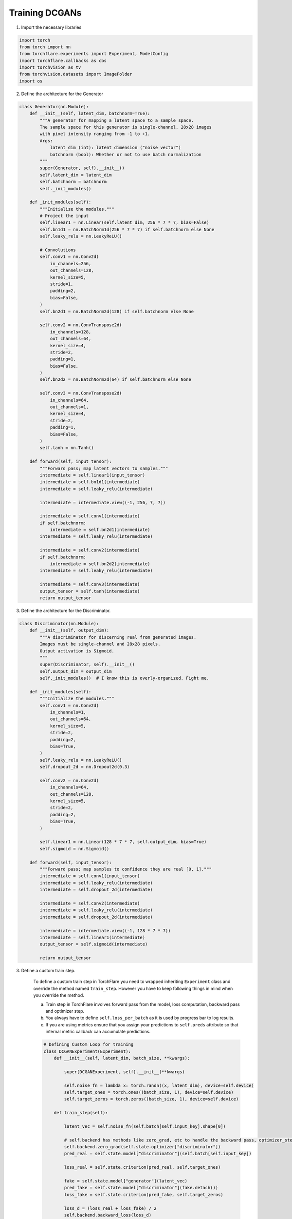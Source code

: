 Training DCGANs
============================

1. Import the necessary libraries

.. code-block:: python

    import torch
    from torch import nn
    from torchflare.experiments import Experiment, ModelConfig
    import torchflare.callbacks as cbs
    import torchvision as tv
    from torchvision.datasets import ImageFolder
    import os

2. Define the architecture for the Generator

.. code-block:: python

    class Generator(nn.Module):
        def __init__(self, latent_dim, batchnorm=True):
            """A generator for mapping a latent space to a sample space.
            The sample space for this generator is single-channel, 28x28 images
            with pixel intensity ranging from -1 to +1.
            Args:
                latent_dim (int): latent dimension ("noise vector")
                batchnorm (bool): Whether or not to use batch normalization
            """
            super(Generator, self).__init__()
            self.latent_dim = latent_dim
            self.batchnorm = batchnorm
            self._init_modules()

        def _init_modules(self):
            """Initialize the modules."""
            # Project the input
            self.linear1 = nn.Linear(self.latent_dim, 256 * 7 * 7, bias=False)
            self.bn1d1 = nn.BatchNorm1d(256 * 7 * 7) if self.batchnorm else None
            self.leaky_relu = nn.LeakyReLU()

            # Convolutions
            self.conv1 = nn.Conv2d(
                in_channels=256,
                out_channels=128,
                kernel_size=5,
                stride=1,
                padding=2,
                bias=False,
            )
            self.bn2d1 = nn.BatchNorm2d(128) if self.batchnorm else None

            self.conv2 = nn.ConvTranspose2d(
                in_channels=128,
                out_channels=64,
                kernel_size=4,
                stride=2,
                padding=1,
                bias=False,
            )
            self.bn2d2 = nn.BatchNorm2d(64) if self.batchnorm else None

            self.conv3 = nn.ConvTranspose2d(
                in_channels=64,
                out_channels=1,
                kernel_size=4,
                stride=2,
                padding=1,
                bias=False,
            )
            self.tanh = nn.Tanh()

        def forward(self, input_tensor):
            """Forward pass; map latent vectors to samples."""
            intermediate = self.linear1(input_tensor)
            intermediate = self.bn1d1(intermediate)
            intermediate = self.leaky_relu(intermediate)

            intermediate = intermediate.view((-1, 256, 7, 7))

            intermediate = self.conv1(intermediate)
            if self.batchnorm:
                intermediate = self.bn2d1(intermediate)
            intermediate = self.leaky_relu(intermediate)

            intermediate = self.conv2(intermediate)
            if self.batchnorm:
                intermediate = self.bn2d2(intermediate)
            intermediate = self.leaky_relu(intermediate)

            intermediate = self.conv3(intermediate)
            output_tensor = self.tanh(intermediate)
            return output_tensor

3. Define the architecture for the Discriminator.

.. code-block:: python

    class Discriminator(nn.Module):
        def __init__(self, output_dim):
            """A discriminator for discerning real from generated images.
            Images must be single-channel and 28x28 pixels.
            Output activation is Sigmoid.
            """
            super(Discriminator, self).__init__()
            self.output_dim = output_dim
            self._init_modules()  # I know this is overly-organized. Fight me.

        def _init_modules(self):
            """Initialize the modules."""
            self.conv1 = nn.Conv2d(
                in_channels=1,
                out_channels=64,
                kernel_size=5,
                stride=2,
                padding=2,
                bias=True,
            )
            self.leaky_relu = nn.LeakyReLU()
            self.dropout_2d = nn.Dropout2d(0.3)

            self.conv2 = nn.Conv2d(
                in_channels=64,
                out_channels=128,
                kernel_size=5,
                stride=2,
                padding=2,
                bias=True,
            )

            self.linear1 = nn.Linear(128 * 7 * 7, self.output_dim, bias=True)
            self.sigmoid = nn.Sigmoid()

        def forward(self, input_tensor):
            """Forward pass; map samples to confidence they are real [0, 1]."""
            intermediate = self.conv1(input_tensor)
            intermediate = self.leaky_relu(intermediate)
            intermediate = self.dropout_2d(intermediate)

            intermediate = self.conv2(intermediate)
            intermediate = self.leaky_relu(intermediate)
            intermediate = self.dropout_2d(intermediate)

            intermediate = intermediate.view((-1, 128 * 7 * 7))
            intermediate = self.linear1(intermediate)
            output_tensor = self.sigmoid(intermediate)

            return output_tensor


3. Define a custom train step.

    To define a custom train step in TorchFlare you need to wrapped inheriting ``Experiment`` class and override the method named ``train_step``.
    However you have to keep following things in mind when you override the method.

    a) Train step in TorchFlare involves forward pass from the model, loss computation, backward pass and optimizer step.
    b) You always have to define ``self.loss_per_batch`` as it is used by progress bar to log results.
    c) If you are using metrics ensure that you assign your predictions to ``self.preds`` attribute so that internal metric callback can accumulate predictions.

    .. code-block:: python



        # Defining Custom Loop for training
        class DCGANExperiment(Experiment):
            def __init__(self, latent_dim, batch_size, **kwargs):

                super(DCGANExperiment, self).__init__(**kwargs)

                self.noise_fn = lambda x: torch.randn((x, latent_dim), device=self.device)
                self.target_ones = torch.ones((batch_size, 1), device=self.device)
                self.target_zeros = torch.zeros((batch_size, 1), device=self.device)

            def train_step(self):

                latent_vec = self.noise_fn(self.batch[self.input_key].shape[0])

                # self.backend has methods like zero_grad, etc to handle the backward pass, optimizer_step and zero_grad.
                self.backend.zero_grad(self.state.optimizer["discriminator"])
                pred_real = self.state.model["discriminator"](self.batch[self.input_key])

                loss_real = self.state.criterion(pred_real, self.target_ones)

                fake = self.state.model["generator"](latent_vec)
                pred_fake = self.state.model["discriminator"](fake.detach())
                loss_fake = self.state.criterion(pred_fake, self.target_zeros)

                loss_d = (loss_real + loss_fake) / 2
                self.backend.backward_loss(loss_d)

                self.backend.optimizer_step(self.state.optimizer["discriminator"])

                # Generator Training

                self.backend.zero_grad(self.state.optimizer["generator"])
                classifications = self.state.model["discriminator"](fake)
                loss_g = self.state.criterion(classifications, self.target_ones)
                self.backend.backward_loss(loss_g)
                self.backend.optimizer_step(self.state.optimizer["generator"])

                return {"train_loss_g": loss_g, "train_loss_d": loss_d}

4. Create dataloaders

.. code-block:: python

    batch_size = 16
    latent_dim = 16
    transform = tv.transforms.Compose(
        [
            tv.transforms.Grayscale(num_output_channels=1),
            tv.transforms.ToTensor(),
            tv.transforms.Normalize((0.5,), (0.5,)),
        ]
    )
    dataset = ImageFolder(root=os.path.join("mnist_png", "training"), transform=transform)
    dataloader = torch.utils.data.DataLoader(dataset, batch_size=batch_size)

5. Define the model configs and callbacks.

.. code-block:: python

    config = ModelConfig(
        nn_module={"discriminator": Discriminator, "generator": Generator},
        module_params={
            "discriminator": {"output_dim": 1},
            "generator": {"latent_dim": latent_dim},
        },
        optimizer={"discriminator": "Adam", "generator": "Adam"},
        optimizer_params={"discriminator": dict(lr=1e-3), "generator": dict(lr=2e-4)},
        criterion="binary_cross_entropy",
    )

    callbacks = [cbs.ModelCheckpoint(mode="min", monitor="train_loss_g", save_dir="./")]

6. Define and train your models.

.. code-block:: python


    exp = DCGANExperiment(
        latent_dim=latent_dim,
        batch_size=batch_size,
        num_epochs=1,
        device="cuda",
        seed=42,
        fp16=False,
    )

    exp.compile_experiment(model_config=exp_config, callbacks=callbacks)
    exp.fit_loader(dataloader)

More examples are available in `Github repo <https://github.com/Atharva-Phatak/torchflare/tree/main/examples>`_.
